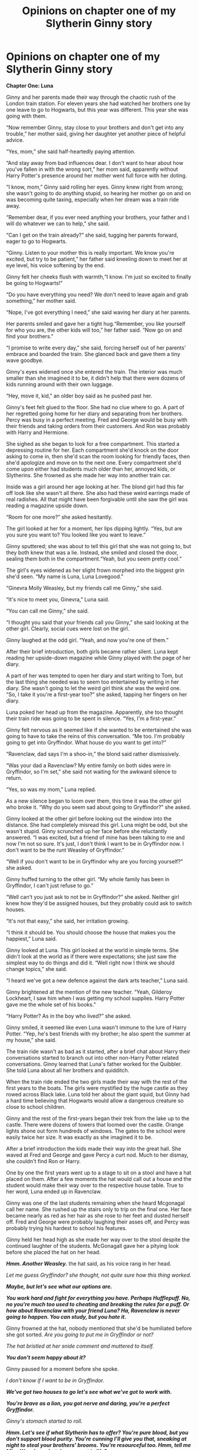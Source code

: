 #+TITLE: Opinions on chapter one of my Slytherin Ginny story

* Opinions on chapter one of my Slytherin Ginny story
:PROPERTIES:
:Author: WorldlyDear
:Score: 6
:DateUnix: 1565311464.0
:DateShort: 2019-Aug-09
:FlairText: Self-Promotion:slytherin:
:END:
*Chapter One: Luna*

Ginny and her parents made their way through the chaotic rush of the London train station. For eleven years she had watched her brothers one by one leave to go to Hogwarts, but this year was different. This year she was going with them.

“Now remember Ginny, stay close to your brothers and don't get into any trouble,” her mother said, giving her daughter yet another piece of helpful advice.

“Yes, mom,” she said half-heartedly paying attention.

“And stay away from bad influences dear. I don't want to hear about how you've fallen in with the wrong sort,” her mom said, apparently without Harry Potter's presence around her mother went full force with her doting.

“I know, mom,” Ginny said rolling her eyes. Ginny knew right from wrong; she wasn't going to do anything stupid, so hearing her mother go on and on was becoming quite taxing, especially when her dream was a train ride away.

“Remember dear, if you ever need anything your brothers, your father and I will do whatever we can to help,” she said.

“Can I get on the train already?” she said, tugging her parents forward, eager to go to Hogwarts.

“Ginny. Listen to your mother this is really important. We know you're excited, but try to be patient,” her father said kneeling down to meet her at eye level, his voice softening by the end.

Ginny felt her cheeks flush with warmth,“I know. I'm just so excited to finally be going to Hogwarts!”

“Do you have everything you need? We don't need to leave again and grab something,” her mother said.

“Nope, I've got everything I need,” she said waving her diary at her parents.

Her parents smiled and gave her a tight hug.“Remember, you like yourself for who you are, the other kids will too,” her father said. “Now go on and find your brothers.”

“I promise to write every day,” she said, forcing herself out of her parents' embrace and boarded the train. She glanced back and gave them a tiny wave goodbye.

Ginny's eyes widened once she entered the train. The interior was much smaller than she imagined it to be, it didn't help that there were dozens of kids running around with their own luggage.

“Hey, move it, kid,” an older boy said as he pushed past her.

Ginny's feet felt glued to the floor. She had no clue where to go. A part of her regretted going home for her diary and separating from her brothers. Percy was busy in a perfect meeting. Fred and George would be busy with their friends and taking orders from their customers. And Ron was probably with Harry and Hermione.

She sighed as she began to look for a free compartment. This started a depressing routine for her. Each compartment she'd knock on the door asking to come in, then she'd scan the room looking for friendly faces, then she'd apologize and move on to the next one. Every compartment she'd come upon either had students much older than her, annoyed kids, or Slytherins. She frowned as she made her way into another train car.

Inside was a girl around her age looking at her. The blond girl had this far off look like she wasn't all there. She also had these weird earrings made of real radishes. All that might have been forgivable until she saw the girl was reading a magazine upside down.

“Room for one more?” she asked hesitantly.

The girl looked at her for a moment, her lips dipping lightly. “Yes, but are you sure you want to? You looked like you want to leave.”

Ginny sputtered; she was about to tell this girl that she was not going to, but they both knew that was a lie. Instead, she smiled and closed the door, sealing them both in the compartment.“Yeah, but you seem pretty cool.”

The girl's eyes widened as her slight frown morphed into the biggest grin she'd seen. “My name is Luna, Luna Lovegood.”

“Ginevra Molly Weasley, but my friends call me Ginny,” she said.

“It's nice to meet you, Ginevra,” Luna said.

“You can call me Ginny,” she said.

“I thought you said that your friends call you Ginny,” she said looking at the other girl. Clearly, social cues were lost on the girl.

Ginny laughed at the odd girl. “Yeah, and now you're one of them.”

After their brief introduction, both girls became rather silent. Luna kept reading her upside-down magazine while Ginny played with the page of her diary.

A part of her was tempted to open her diary and start writing to Tom, but the last thing she needed was to seem too entertained by writing in her diary. She wasn't going to let the weird girl think /she/ was the weird one. “So, I take it you're a first-year too?” she asked, tapping her fingers on her diary.

Luna poked her head up from the magazine. Apparently, she too thought their train ride was going to be spent in silence. “Yes, I'm a first-year.”

Ginny felt nervous as it seemed like if she wanted to be entertained she was going to have to take the reins of this conversation. “Me too. I'm probably going to get into Gryffindor. What house do you want to get into?”

“Ravenclaw, dad says I'm a shoo-in,” the blond said rather dismissively.

“Was your dad a Ravenclaw? My entire family on both sides were in Gryffindor, so I'm set,” she said not waiting for the awkward silence to return.

“Yes, so was my mom,” Luna replied.

As a new silence began to loom over them, this time it was the other girl who broke it. “Why do you seem sad about going to Gryffindor?” she asked.

Ginny looked at the other girl before looking out the window into the distance. She had completely misread this girl. Luna might be odd, but she wasn't stupid. Ginny scrunched up her face before she reluctantly answered. “I was excited, but a friend of mine has been talking to me and now I'm not so sure. It's just, I don't think I want to be in Gryffindor now. I don't want to be the runt Weasley of Gryffindor.”

“Well if you don't want to be in Gryffindor why are you forcing yourself?” she asked.

Ginny huffed turning to the other girl. “My whole family has been in Gryffindor, I can't just refuse to go.”

“Well can't you just ask to not be in Gryffindor?” she asked. Neither girl knew how they'd be assigned houses, but they probably could ask to switch houses.

“It's not that easy,” she said, her irritation growing.

“I think it should be. You should choose the house that makes you the happiest,” Luna said.

Ginny looked at Luna. This girl looked at the world in simple terms. She didn't look at the world as if there were expectations; she just saw the simplest way to do things and did it. “Well right now I think we should change topics,” she said.

“I heard we've got a new defence against the dark arts teacher,” Luna said.

Ginny brightened at the mention of the new teacher. “Yeah, Gilderoy Lockheart, I saw him when I was getting my school supplies. Harry Potter gave me the whole set of his books.”

“Harry Potter? As in the boy who lived?” she asked.

Ginny smiled, it seemed like even Luna wasn't immune to the lure of Harry Potter. “Yep, he's best friends with my brother; he also spent the summer at my house,” she said.

The train ride wasn't as bad as it started, after a brief chat about Harry their conversations started to branch out into other non-Harry Potter related conversations. Ginny learned that Luna's father worked for the Quibbler. She told Luna about all her brothers and quidditch.

When the train ride ended the two girls made their way with the rest of the first years to the boats. The girls were mystified by the huge castle as they rowed across Black lake. Luna told her about the giant squid, but Ginny had a hard time believing that Hogwarts would allow a dangerous creature so close to school children.

Ginny and the rest of the first-years began their trek from the lake up to the castle. There were dozens of towers that loomed over the castle. Orange lights shone out form hundreds of windows. The gates to the school were easily twice her size. It was exactly as she imagined it to be.

After a brief introduction the kids made their way into the great hall. She waved at Fred and George and gave Percy a curt nod. Much to her dismay, she couldn't find Ron or Harry.

One by one the first years went up to a stage to sit on a stool and have a hat placed on them. After a few moments the hat would call out a house and the student would make their way over to the respective house table. True to her word, Luna ended up in Ravenclaw.

Ginny was one of the last students remaining when she heard Mcgonagal call her name. She rushed up the stairs only to trip on the final one. Her face became nearly as red as her hair as she rose to her feet and dusted herself off. Fred and George were probably laughing their asses off, and Percy was probably trying his hardest to school his features.

Ginny held her head high as she made her way over to the stool despite the continued laughter of the students. McGonagall gave her a pitying look before she placed the hat on her head.

*/Hmm. Another Weasley./* the hat said, as his voice rang in her head.

/Let me guess Gryffindor? she thought, not quite sure how this thing worked./

*/Maybe, but let's see what our options are./*

*/You work hard and fight for everything you have. Perhaps Hufflepuff. No, no you're much too used to cheating and breaking the rules for a puff. Or how about Ravenclaw with your friend Luna? Ha, Ravenclaw is never going to happen. You can study, but you hate it./*

Ginny frowned at the hat, nobody mentioned that she'd be humiliated before she got sorted. /Are you going to put me in Gryffindor or not?/

/The hat bristled at her snide comment and muttered to itself./

*/You don't seem happy about it?/*

Ginny paused for a moment before she spoke.

/I don't know if I want to be in Gryffindor./

*/We've got two houses to go let's see what we've got to work with./*

*/You're brave as a lion, you got nerve and daring, you're a perfect Gryffindor./*

/Ginny's stomach started to roll./

*/Hmm. Let's see if what Slytherin has to offer? You're pure blood, but you don't support blood purity. You're cunning I'll give you that, sneaking at night to steal your brothers' brooms. You're resourceful too. Hmm, tell me Miss Weasley; what do you want in life?/*

Ginny sighed and thought about what she wanted. She told Tom she didn't want a thing, but deep down she knew that wasn't true.

/I want to be special. Don't want to be another Weasley. I'm more than the runt of the family. I'm more than the girl. I want to be more./

*/Perhaps Slytherin./*

Ginny's heart sank.

/No, please don't./

/The hat sighed in frustration./

*/What's wrong with Slytherin?/*

/I'm not a Slytherin./

*/Oh, on the contrary, you have the makings of a great Slytherin. Tell me why are you afraid of Slytherin?/*

/My family hates Slytherin house, and if I join I won't make any friends./

*/I see your family's views on Slytherin are what's holding you back, but you don't want to join them in Gryffindor. I don't know how your family will react, but I can tell you this; Slytherin is a house where you will make lifelong friends./*

Ginny shuffled in her seat and looked into the crowd at the students. The Slytherin students seemed to be having just as much fun as the other students. They seemed like normal well-adjusted kids.

/Will I be happy in Slytherin?/

*/Only if you're want to be. Only if you're willing to put yourself out there in.../*

*/Slytherin!!!/*

​

​

* If you spotted a mistake please tell me.
  :PROPERTIES:
  :CUSTOM_ID: if-you-spotted-a-mistake-please-tell-me.
  :END:


** I think it's rather good and I enjoyed reading it. Thank you for sharing it with us! You've got a good grasp on grammar and it's a coherent first chapter. There's one small thing about the plot though. The Lovegoods and Weasleys both live near Ottery St. Catchpole, so Ginny and Luna probably should know each other already.
:PROPERTIES:
:Author: NachtofWalpurgis
:Score: 3
:DateUnix: 1565331960.0
:DateShort: 2019-Aug-09
:END:


** Hmm, is being in Slytherin going to cause suspicion of being the Heir? How will Tom react?
:PROPERTIES:
:Author: 15_Redstones
:Score: 1
:DateUnix: 1565351959.0
:DateShort: 2019-Aug-09
:END:

*** Let's face it, Harry and his friends are the only people who do anything at this school, they'd never suspect Ginny.
:PROPERTIES:
:Author: WorldlyDear
:Score: 1
:DateUnix: 1565352369.0
:DateShort: 2019-Aug-09
:END:

**** But the Weasley Slytherin will attract attention. Ron will be /furious/. And the twins will definitely spy on her with the map to check out how she's doing in the snake den, so they might catch her in the literal snake den.
:PROPERTIES:
:Author: 15_Redstones
:Score: 2
:DateUnix: 1565356713.0
:DateShort: 2019-Aug-09
:END:


** A few places where a few extra commas might make it more smooth. Other than that, it seems good.
:PROPERTIES:
:Author: Miqdad_Suleman
:Score: 1
:DateUnix: 1565357452.0
:DateShort: 2019-Aug-09
:END:

*** Can you tell me where. I always get tripped up with them.
:PROPERTIES:
:Author: WorldlyDear
:Score: 1
:DateUnix: 1565357885.0
:DateShort: 2019-Aug-09
:END:

**** Would you mind if I edited a few other parts as well? You don't have to keep the changes though. And when you begin posting please share the link.
:PROPERTIES:
:Author: Miqdad_Suleman
:Score: 1
:DateUnix: 1565358123.0
:DateShort: 2019-Aug-09
:END:

***** Not up to my usual standards, but I'm a bit tied down right now with Madrasah exams going on and Annuals and National PSLE's coming up in school. Unfortunately, there are word limits, so part of the edited story will be in the replies

​

*Chapter One: Luna*

Ginny and her parents made their way through the chaotic rush of Platform Nine and Three-Quarters. For eleven years she had watched her brothers, one by one, leave to go to Hogwarts, and this year, she'd finally be going with them.

“Now remember Ginny, stay close to your brothers and don't get into any trouble,” her mother said.

“Yes, mum,” she said half-heartedly, not really paying attention.

“And stay away from bad influences dear. I don't want to hear about how you've fallen in with the wrong sort,” her mum said. Apparently, without Harry Potter's presence around her mother, Ginny was the target for her doting.

“I know, mum,” Ginny said rolling her eyes. Ginny knew right from wrong; she wasn't going to do anything stupid, so hearing her mother go on and on was becoming quite taxing, especially when her dream was a train ride away.

“Remember dear, if you ever need anything, write or go to your brothers.” she said.

“Can I get on the train already?” she said, tugging her parents forward, eager to go to Hogwarts.

“Ginny. Listen to your mother. We know you're excited, but try to be patient,” her father said, kneeling down to meet her at eye level, his voice softening at the end.

Ginny felt her cheeks flush with warmth, “I know. I'm just so excited to finally be going to Hogwarts!”

“Do you have everything you need? We don't need to leave again and grab something?” her mother said.

“No, I've got everything I need,” she said waving her diary at her parents.

Her parents smiled and each gave her a tight hug. “Remember, you like yourself for who you are, the other kids will too,” her father said. “Now go on and find your brothers.”

“I promise to write every day,” she said, forcing herself out of her parents' embrace and boarding the train. She turned back to wave goodbye just as the train whistle blew.

Ginny's eyes widened once she entered the train. The interior was much smaller than she imagined it to be, especially with dozens of kids running around with their own luggage.

“Move it, kid,” an older boy said, pushing past her.

Ginny's feet felt glued to the floor. She had no idea where to go. A part of her regretted going home for her diary and being separated from her brothers. Percy was busy in a prefect meeting. Fred and George would be busy with their friends, and Ron was probably with Harry and Hermione.

She sighed as she began to look for a free compartment. This started a depressing routine for her. Each compartment she'd knock on the door and ask to come in, then she'd scan the room looking for friendly faces, then she'd apologize and move on to the next one. Every compartment she'd come upon either had students much older than her, annoyed kids, or Slytherins. She frowned as she made her way into another train car.

Inside was a girl around her age looking at her. The blond girl had a far off look like she wasn't all there. She also had these weird earrings made of real radishes. All that might have been forgivable until she saw the girl was reading a magazine upside down.

“Room for one more?” she asked hesitantly.

The girl looked at her for a moment, her lips dipping slightly in a frown. “Yes, but are you sure you want to? You looked like you want to leave.”

Ginny sputtered; she was about to tell this girl that she was not going to, but they both knew that was a lie. Instead, she smiled and closed the door, sealing them both in the compartment.“Yeah, but you seem pretty cool.”

The girl's eyes widened as her frown morphed into the biggest grin she'd seen. “My name is Luna. Luna Lovegood.”

“Ginevra Molly Weasley, but my friends call me Ginny,” she said.

“It's nice to meet you, Ginevra,” Luna said.

“You can call me Ginny,” she said.

“I thought you said that your friends call you Ginny,” she said looking at the other girl. Clearly, social cues were lost on the girl.

Ginny laughed at the odd girl. “Yeah, and now you're one of them.”

After their brief introduction, both girls became rather silent. Luna kept reading her upside-down magazine while Ginny played with a page of her diary.

She was slightly tempted to open her diary and start writing to Tom, but the last thing she needed was to seem too entertained by writing in her diary. She wasn't going to let the weird girl think /she/ was the weird one.

“So, I take it you're a first-year too?” she asked, tapping her fingers on her diary.

Luna poked her head up from the magazine looking slightly surprised. Apparently, she, like her, thought their train ride was going to be spent in silence.

“Yes, I'm a first-year,” she replied after some time

It seemed to Ginny that if she wanted her first train ride to Hogwarts to have any meaningful memories, she was going to have to take the reins of this conversation.

“Me too. I'm probably going to get into Gryffindor. What house do you want to get into?”

“Ravenclaw, dad says I'm a shoo-in,” the blond said rather dismissively.

“Was your dad a Ravenclaw? My entire family on both sides were in Gryffindor, so I'm set,” she said, not waiting for the awkward silence to return.

“Yes, so was my mom,” Luna replied.

The compartment fell silent again, and this time it was the other girl who broke it.

“Why do you seem sad about going to Gryffindor?” she asked.

Ginny looked at the other girl before looking out the window into the distance. She had completely misread this girl. Luna might be odd, but she wasn't stupid. Ginny scrunched up her face before she reluctantly answered. “I was excited, but a friend of mine has been talking to me and now I'm not so sure. It's just, I don't think I want to be in Gryffindor now. I don't want to be the runt Weasley of Gryffindor.”

“Well, if you don't want to be in Gryffindor you don't have to.” she said, frowning.

Ginny huffed, turning to the other girl. “My whole family has been in Gryffindor, I can't just refuse to go.”
:PROPERTIES:
:Author: Miqdad_Suleman
:Score: 1
:DateUnix: 1565363038.0
:DateShort: 2019-Aug-09
:END:

****** “Well can't you just ask to not be in Gryffindor?” she asked. Neither girl knew how they'd be assigned houses, but they probably could ask to switch houses.

“It's not that easy,” she said, her irritation growing.

“I think it should be. You should choose the house that makes you the happiest,” Luna said.

Ginny looked at Luna. This girl looked at the world in simple terms. She didn't look at the world as if there were expectations; she just saw the simplest way to do things and did it. “Well right now I think we should change topics,” she said.

“I heard we've got a new defence against the dark arts teacher,” Luna said.

Ginny brightened at the mention of the new teacher. “Yeah, Gilderoy Lockhart, I saw him when I was getting my school supplies. Harry Potter gave me the whole set of his books.”

“Harry Potter? As in the Boy-Who-Lived?” she asked.

Ginny smiled, it seemed like even Luna wasn't immune to the lure of Harry Potter. “Yep, he's best friends with my brother; he also spent the summer at my house,” she said.

The train ride wasn't as bad as it started, after a brief chat about Harry their conversations started to branch out into other non-Potter talks. Ginny learned that Luna's father owned the Quibbler and that their house, The Rookery, was quite close to the Burrow. She told Luna about all her brothers and they talked about Quidditch.

When the train ride ended, the two girls made their way with the rest of the first years to the boats. The girls were mesmerised by the huge castle as they rowed across Black Lake. Luna told her about the giant squid, but Ginny had a hard time believing that Hogwarts would allow a dangerous creature so close to school children.

Ginny and the rest of the first-years began their trek from the lake up to the castle. Dozens of towers loomed over the castle. Orange lights shone out from hundreds of windows. The gates to the school were easily twice the Groundskeeper's size. It was exactly as she'd imagined it to be.

After what felt like hours, but was actually minutes, they made their way into the Great Hall. She waved at Fred and George and gave Percy a curt nod. Much to her dismay, she couldn't find Ron or Harry.

One by one, the first years went up to a stage to sit on a stool and have a hat placed on them. After a few moments the hat would call out a house and the student would make their way over to the respective house table. True to her word, Luna ended up in Ravenclaw.

Ginny was one of the last students remaining when she heard Professor McGonagall call her name. She rushed up the stairs only to trip on the final one. Her face became nearly as red as her hair as she rose to her feet and dusted herself off.

Ginny held her head high as she made her way over to the stool despite the continued laughter of the students. McGonagall gave her a pitying look before she placed the hat on her head.

*/Hmm. Another Weasley./* the hat said, his voice ringing in her head.

/Gryffindor? she thought, not quite sure how this thing worked./

*/Maybe, but let's see what our options are./*

*/You work hard and fight for everything you have. Perhaps Hufflepuff. No, no, you're much too used to cheating and breaking the rules for a Hufflepuff. Or how about Ravenclaw with your friend Luna? Ha, Ravenclaw isn't an option. You can study, but you hate it./*

Ginny frowned at the inside of the hat. Nobody mentioned that she'd be humiliated before she got sorted. /Are you going to put me in Gryffindor or not?/

The hat bristled at her snide comment and muttered to itself.

*/You don't seem happy about it?/*

Ginny paused for a moment before she spoke.

/I don't know if I want to be in Gryffindor./

*/Let's see where you fit./*

*/You're brave as a lion, you have nerve and daring, you're a perfect Gryffindor./*

/Ginny's stomach started to roll./

*/Hmm. Let's see if what Slytherin has to offer. You're a pure blood, but you don't support blood purity. That seems to matter quite a bit these days. You're cunning. sneaking through the night to steal your brothers' brooms. You're resourceful too, sneaking through the night to steal your brothers' brooms and learning to fly on your own. Hmm, tell me, Miss Weasley, what do you want?/*

Ginny sighed and thought about what she wanted. She told Tom she didn't want a thing, but deep down she knew that wasn't true.

/I want to be special. I don't want to be just another Weasley. I'm more than the runt of the family. I'm more than the girl. I want to be more./

*/Perhaps Slytherin./*

Ginny's heart sank.

/No, please don't./

The hat sighed in frustration.

*/What's wrong with Slytherin?/*

/I'm not a Slytherin./

*/On the contrary, you have the makings of a great Slytherin. Tell me, why are you afraid of Slytherin?/*

/My family hates Slytherin house, and if I join, I won't make any friends./

*/I see your family's views on Slytherin are what's holding you back, but you don't want to join them in Gryffindor. I can't say how your family will react, I'm just a hat after all, but I can tell you this, Slytherin is a house where you will make lifelong friends./*

Ginny shuffled in her seat and looked into the crowd at the students. The Slytherin students seemed to be having just as much fun as the other students. They seemed like normal happy kids.

/Will I be happy in Slytherin?/

*/Only if you're want to be. Only if you're willing to put yourself out there in.../*

*/Slytherin!!!/*
:PROPERTIES:
:Author: Miqdad_Suleman
:Score: 1
:DateUnix: 1565363048.0
:DateShort: 2019-Aug-09
:END:
